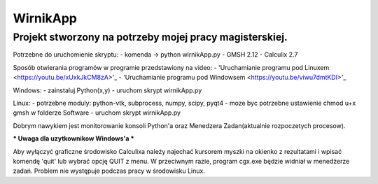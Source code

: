 *********
WirnikApp
*********

Projekt stworzony na potrzeby mojej pracy magisterskiej.
########################################################

Potrzebne do uruchomienie skryptu:
- komenda -> python wirnikApp.py
- GMSH 2.12
- Calculix 2.7

Sposób otwierania programów w programie przedstawiony na video:
- 'Uruchamianie programu pod Linuxem <https://youtu.be/xUxkJkCM8zA>'_
- 'Uruchamianie programu pod Windowsem <https://youtu.be/viwu7dmtKDI>'_

Windows:
- zainstaluj Python(x,y)
- uruchom skrypt wirnikApp.py

Linux:
- potrzebne moduly: python-vtk, subprocess, numpy, scipy, pyqt4
- moze byc potrzebne ustawienie chmod u+x gmsh w folderze Software
- uruchom skrypt wirnikApp.py

Dobrym nawykiem jest monitorowanie konsoli Python'a oraz Menedzera Zadan(aktualnie rozpoczetych procesow).

*** Uwaga dla uzytkownikow Windows'a ***

Aby wyłączyć graficzne środowisko Calculixa należy najechać kursorem myszki na okienko z rezultatami i wpisać komendę 'quit' lub wybrać opcję QUIT z menu. W przeciwnym razie, program cgx.exe będzie widniał w menedżerze zadań. Problem nie występuje podczas pracy w środowisku Linux.

